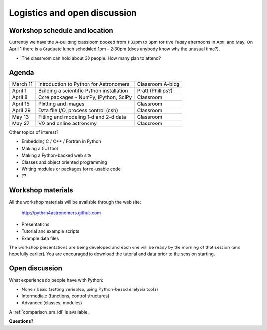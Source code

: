 Logistics and open discussion
=============================

Workshop schedule and location
------------------------------

Currently we have the A-building classroom booked from 1:30pm to 3pm
for five Friday afternoons in April and May.  On April 1 there is a
Graduate lunch scheduled 1pm - 2:30pm (does anybody know why the unusual time?).

- The classroom can hold about 30 people.  How many plan to attend?

Agenda
--------

======== ========================================= =================
March 11 Introduction to Python for Astronomers    Classroom A-bldg
April 1  Building a scientific Python installation Pratt (Phillips?)
April 8  Core packages - NumPy, iPython, SciPy     Classroom
April 15 Plotting and images                       Classroom
April 29 Data file I/O, process control (csh)      Classroom
May 13   Fitting and modeling 1-d and 2-d data     Classroom
May 27   VO and online astronomy                   Classroom
======== ========================================= =================

Other topics of interest?

- Embedding C / C++ / Fortran in Python
- Making a GUI tool
- Making a Python-backed web site
- Classes and object oriented programming
- Writing modules or packages for re-usable code
- ??

Workshop materials
------------------

All the workshop materials will be available through the web site:

 `<http://python4astronomers.github.com>`_

- Presentations
- Tutorial and example scripts
- Example data files

The workshop presentations are being developed and each one will be ready by the
morning of that session (and hopefully earlier).  You are encouraged to download the
tutorial and data prior to the session starting.

Open discussion
---------------

What experience do people have with Python:

- None / basic (setting variables, using Python-based analysis tools)
- Intermediate (functions, control structures)
- Advanced (classes, modules)

A :ref:`comparison_sm_idl` is available.

**Questions?**

